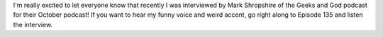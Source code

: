 .. title: OpenLP featured on the Geeks and God podcast!
.. slug: 2010/10/04/openlp-featured-on-the-geeks-and-god-podcast
.. date: 2010-10-04 17:10:53 UTC
.. tags: 
.. description: 

I'm really excited to let everyone know that recently I was interviewed
by Mark Shropshire of the Geeks and God podcast for their October
podcast! If you want to hear my funny voice and weird accent, go right
along to Episode 135 and listen the interview.
